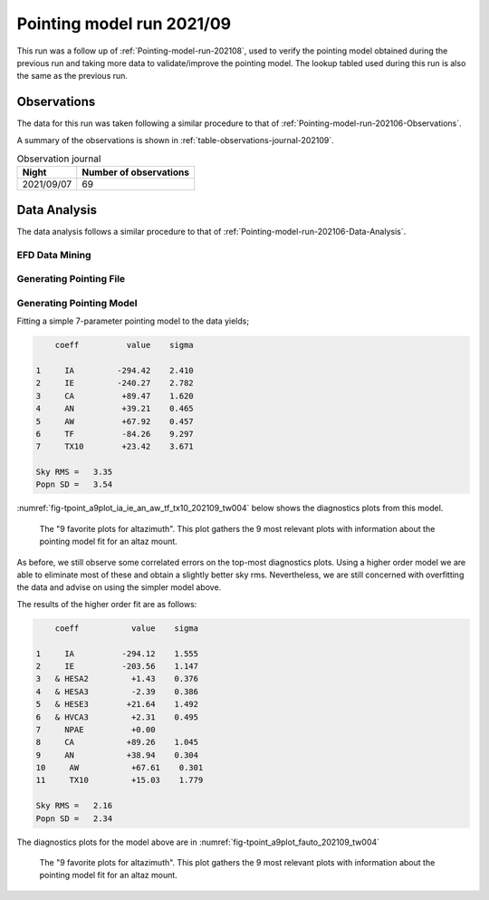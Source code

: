 .. _Pointing-model-run-202109:

##########################
Pointing model run 2021/09
##########################

This run was a follow up of :ref:`Pointing-model-run-202108`, used to verify the pointing model obtained during the previous run and taking more data to validate/improve the pointing model.
The lookup tabled used during this run is also the same as the previous run.

.. _Pointing-model-run-202109-Observations:

Observations
============

The data for this run was taken following a similar procedure to that of :ref:`Pointing-model-run-202106-Observations`.

A summary of the observations is shown in :ref:`table-observations-journal-202109`.

.. _table-observations-journal-202109:

.. table:: Observation journal

  +------------+--------------------------+
  | Night      |  Number of observations  |
  +============+==========================+
  | 2021/09/07 |           69             |
  +------------+--------------------------+


.. _Pointing-model-run-202109-Data-Analysis:

Data Analysis
=============

The data analysis follows a similar procedure to that of :ref:`Pointing-model-run-202106-Data-Analysis`.

.. _Pointing-model-run-202109-Data-Analysis-EFD-Data-Mining:

EFD Data Mining
---------------

.. prompt:: bash

    papermill -p year 2021 -p month 09 -p day 07 -p time_window 2 -p data_path /readonly/repo/main reducing_pointing_data.ipynb reducing_pointing_data/20210907_tw002.ipynb

.. _Pointing-model-run-202109-Data-Analysis-Generating-Pointing-File:

Generating Pointing File
------------------------

.. prompt:: bash

    papermill -p pointing_data_file data/20210907/AT_point_data_20210907_tw002.pickle build_pointing_data.ipynb build_pointing_data/20210906_tw004.ipynb

.. _Pointing-model-run-202109-Data-Analysis-Generating-Pointing-Model:

Generating Pointing Model
-------------------------

Fitting a simple 7-parameter pointing model to the data yields;

.. code-block:: text

        coeff          value    sigma

    1     IA         -294.42    2.410
    2     IE         -240.27    2.782
    3     CA          +89.47    1.620
    4     AN          +39.21    0.465
    5     AW          +67.92    0.457
    6     TF          -84.26    9.297
    7     TX10        +23.42    3.671

    Sky RMS =   3.35
    Popn SD =   3.54

:numref:`fig-tpoint_a9plot_ia_ie_an_aw_tf_tx10_202109_tw004` below shows the diagnostics plots from this model.

..  figure:: /_static/tpoint_a9plot_ia_ie_an_aw_tf_tx10_202109_tw004.png
    :name: fig-tpoint_a9plot_ia_ie_an_aw_tf_tx10_202109_tw004
    :target: ../_images/tpoint_a9plot_ia_ie_an_aw_tf_tx10_202109_tw004.png
    :alt: pointing model fit

    The "9 favorite plots for altazimuth".
    This plot gathers the 9 most relevant plots with information about the pointing model fit for an altaz mount.

As before, we still observe some correlated errors on the top-most diagnostics plots.
Using a higher order model we are able to eliminate most of these and obtain a slightly better sky rms.
Nevertheless, we are still concerned with overfitting the data and advise on using the simpler model above.

The results of the higher order fit are as follows:

.. code-block:: text

        coeff           value    sigma

    1     IA          -294.12    1.555
    2     IE          -203.56    1.147
    3   & HESA2         +1.43    0.376
    4   & HESA3         -2.39    0.386
    5   & HESE3        +21.64    1.492
    6   & HVCA3         +2.31    0.495
    7     NPAE          +0.00
    8     CA           +89.26    1.045
    9     AN           +38.94    0.304
    10     AW           +67.61    0.301
    11     TX10         +15.03    1.779

    Sky RMS =   2.16
    Popn SD =   2.34

The diagnostics plots for the model above are in :numref:`fig-tpoint_a9plot_fauto_202109_tw004`

..  figure:: /_static/tpoint_a9plot_fauto_202109_tw004.png
    :name: fig-tpoint_a9plot_fauto_202109_tw004
    :target: ../_images/tpoint_a9plot_fauto_202109_tw004.png
    :alt: pointing model fit

    The "9 favorite plots for altazimuth".
    This plot gathers the 9 most relevant plots with information about the pointing model fit for an altaz mount.
